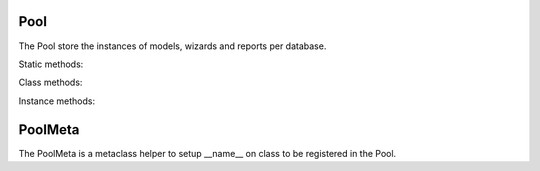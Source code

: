 .. _ref-pool:
.. module:: trytond.pool

====
Pool
====

.. class:: Pool([database_name])

The Pool store the instances of models, wizards and reports per database.

Static methods:

.. staticmethod:: Pool.register(klass[, type])

    Register a class of type (default: `model`).

Class methods:

.. classmethod:: Pool.start()

    Start the pool by registering all Tryton modules found.

.. classmethod:: Pool.stop(database_name)

    Stop the pool by removing instances for the database.

.. classmethod:: Pool.database_list()

    List all started database.

Instance methods:

.. method:: Pool.get(name[, type])

    Return the named instance of type from the pool.

.. method:: Pool.object_name_list([type])

    Return the list of instances names.

.. method:: Pool.iterobject([type])

    Return an interator over instances names.

.. method:: Pool.setup(module)

    Setup classes for module and return a list of classes for each type in a
    dictionary.

========
PoolMeta
========

.. class:: PoolMeta

The PoolMeta is a metaclass helper to setup __name__ on class to be registered
in the Pool.
